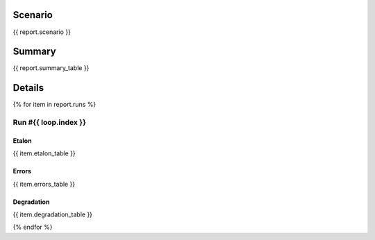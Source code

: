 Scenario
~~~~~~~~

.. code-block:: yaml

{{ report.scenario }}

Summary
~~~~~~~

{{ report.summary_table }}


Details
~~~~~~~

{% for item in report.runs %}

Run #{{ loop.index }}
######

.. image:: plot_{{ loop.index }}.svg

Etalon
******

{{ item.etalon_table }}

Errors
******

{{ item.errors_table }}

Degradation
***********

{{ item.degradation_table }}

{% endfor %}
